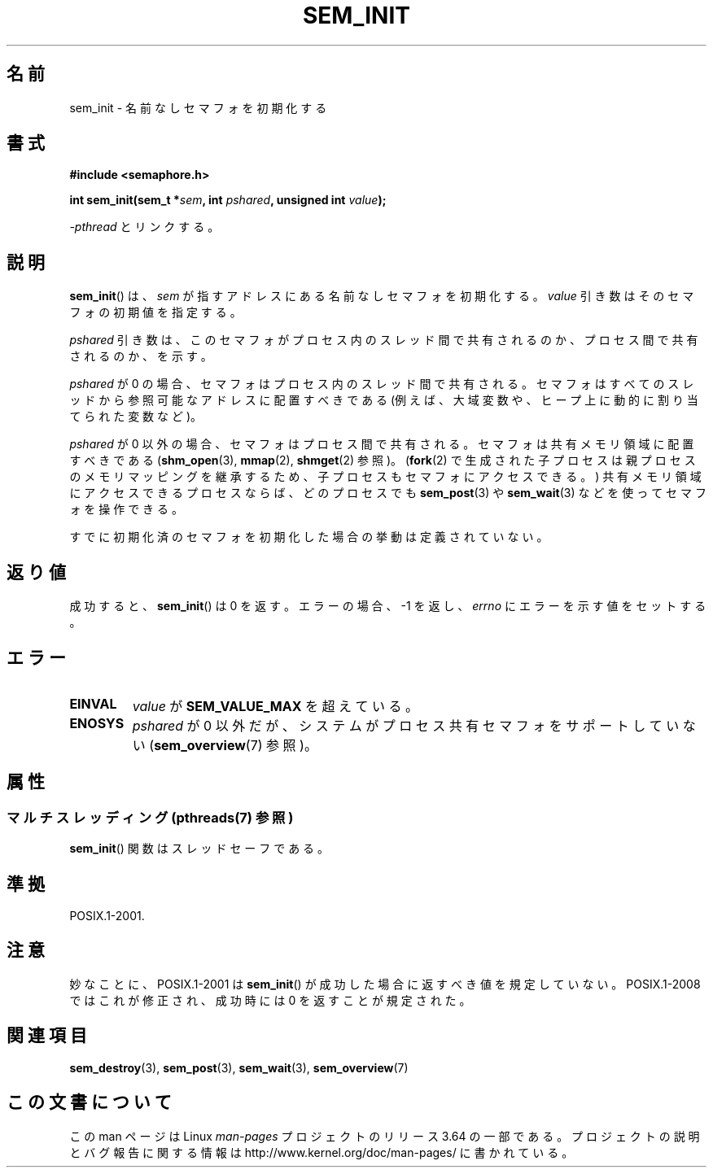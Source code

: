 .\" t
.\" Copyright (C) 2006 Michael Kerrisk <mtk.manpages@gmail.com>
.\"
.\" %%%LICENSE_START(VERBATIM)
.\" Permission is granted to make and distribute verbatim copies of this
.\" manual provided the copyright notice and this permission notice are
.\" preserved on all copies.
.\"
.\" Permission is granted to copy and distribute modified versions of this
.\" manual under the conditions for verbatim copying, provided that the
.\" entire resulting derived work is distributed under the terms of a
.\" permission notice identical to this one.
.\"
.\" Since the Linux kernel and libraries are constantly changing, this
.\" manual page may be incorrect or out-of-date.  The author(s) assume no
.\" responsibility for errors or omissions, or for damages resulting from
.\" the use of the information contained herein.  The author(s) may not
.\" have taken the same level of care in the production of this manual,
.\" which is licensed free of charge, as they might when working
.\" professionally.
.\"
.\" Formatted or processed versions of this manual, if unaccompanied by
.\" the source, must acknowledge the copyright and authors of this work.
.\" %%%LICENSE_END
.\"
.\"*******************************************************************
.\"
.\" This file was generated with po4a. Translate the source file.
.\"
.\"*******************************************************************
.\"
.\" Japanese Version Copyright (c) 2006 Akihiro MOTOKI all rights reserved.
.\" Translated 2006-04-18, Akihiro MOTOKI <amotoki@dd.iij4u.or.jp>
.\"
.TH SEM_INIT 3 2014\-03\-10 Linux "Linux Programmer's Manual"
.SH 名前
sem_init \- 名前なしセマフォを初期化する
.SH 書式
.nf
\fB#include <semaphore.h>\fP
.sp
\fBint sem_init(sem_t *\fP\fIsem\fP\fB, int \fP\fIpshared\fP\fB, unsigned int \fP\fIvalue\fP\fB);\fP
.fi
.sp
\fI\-pthread\fP とリンクする。
.SH 説明
\fBsem_init\fP()  は、 \fIsem\fP が指すアドレスにある名前なしセマフォを初期化する。 \fIvalue\fP
引き数はそのセマフォの初期値を指定する。

\fIpshared\fP 引き数は、このセマフォがプロセス内のスレッド間で共有されるのか、 プロセス間で共有されるのか、を示す。

\fIpshared\fP が 0 の場合、セマフォはプロセス内のスレッド間で共有される。 セマフォはすべてのスレッドから参照可能なアドレスに配置すべきである
(例えば、大域変数や、ヒープ上に動的に割り当てられた変数など)。

\fIpshared\fP が 0 以外の場合、セマフォはプロセス間で共有される。セマフォは 共有メモリ領域に配置すべきである
(\fBshm_open\fP(3), \fBmmap\fP(2), \fBshmget\fP(2)  参照)。 (\fBfork\fP(2)
で生成された子プロセスは親プロセスのメモリマッピングを継承するため、 子プロセスもセマフォにアクセスできる。)
共有メモリ領域にアクセスできるプロセスならば、どのプロセスでも \fBsem_post\fP(3)  や \fBsem_wait\fP(3)
などを使ってセマフォを操作できる。

すでに初期化済のセマフォを初期化した場合の挙動は定義されていない。
.SH 返り値
成功すると、 \fBsem_init\fP()  は 0 を返す。エラーの場合、\-1 を返し、 \fIerrno\fP にエラーを示す値をセットする。
.SH エラー
.TP 
\fBEINVAL\fP
\fIvalue\fP が \fBSEM_VALUE_MAX\fP を超えている。
.TP 
\fBENOSYS\fP
\fIpshared\fP が 0 以外だが、システムがプロセス共有セマフォをサポートしていない (\fBsem_overview\fP(7)  参照)。
.SH 属性
.SS "マルチスレッディング (pthreads(7) 参照)"
\fBsem_init\fP() 関数はスレッドセーフである。
.SH 準拠
POSIX.1\-2001.
.SH 注意
妙なことに、POSIX.1\-2001 は \fBsem_init\fP()  が成功した場合に返すべき値を規定していない。 POSIX.1\-2008
ではこれが修正され、成功時には 0 を返すことが規定された。
.SH 関連項目
\fBsem_destroy\fP(3), \fBsem_post\fP(3), \fBsem_wait\fP(3), \fBsem_overview\fP(7)
.SH この文書について
この man ページは Linux \fIman\-pages\fP プロジェクトのリリース 3.64 の一部
である。プロジェクトの説明とバグ報告に関する情報は
http://www.kernel.org/doc/man\-pages/ に書かれている。
